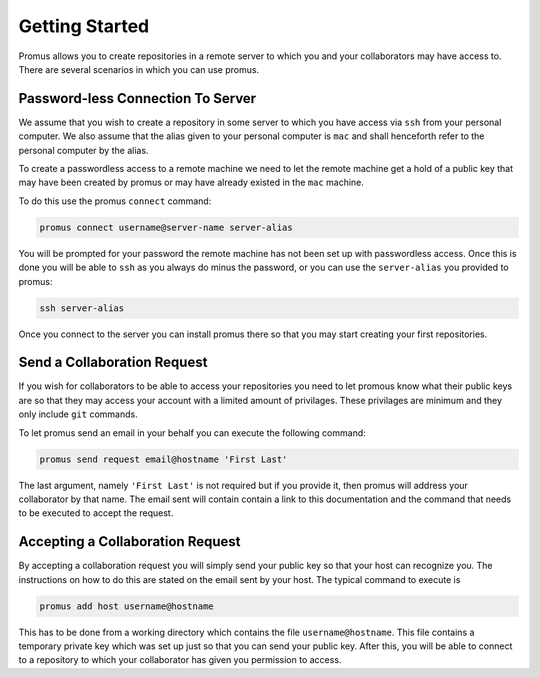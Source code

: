 .. _getting-started:

***************
Getting Started
***************

Promus allows you to create repositories in a remote server to which
you and your collaborators may have access to. There are several
scenarios in which you can use promus.


Password-less Connection To Server
==================================

We assume that you wish to create a repository in some server to
which you have access via ``ssh`` from your personal computer. We
also assume that the alias given to your personal computer is ``mac``
and shall henceforth refer to the personal computer by the alias.

To create a passwordless access to a remote machine we need to let
the remote machine get a hold of a public key that may have been
created by promus or may have already existed in the ``mac`` machine.

To do this use the promus ``connect`` command:

.. code-block:: sh

    promus connect username@server-name server-alias

You will be prompted for your password the remote machine has not
been set up with passwordless access. Once this is done you will
be able to ``ssh`` as you always do minus the password, or you can
use the ``server-alias`` you provided to promus:

.. code-block:: sh

    ssh server-alias

Once you connect to the server you can install promus there so that
you may start creating your first repositories.


Send a Collaboration Request
============================

If you wish for collaborators to be able to access your repositories
you need to let promous know what their public keys are so that they
may access your account with a limited amount of privilages. These
privilages are minimum and they only include ``git`` commands.

To let promus send an email in your behalf you can execute the
following command:

.. code-block:: sh

    promus send request email@hostname 'First Last'

The last argument, namely ``'First Last'`` is not required but if you
provide it, then promus will address your collaborator by that name.
The email sent will contain contain a link to this documentation and
the command that needs to be executed to accept the request.

Accepting a Collaboration Request
=================================

By accepting a collaboration request you will simply send your public
key so that your host can recognize you. The instructions on how to do
this are stated on the email sent by your host. The typical command
to execute is

.. code-block:: sh

    promus add host username@hostname

This has to be done from a working directory which contains the file
``username@hostname``. This file contains a temporary private key
which was set up just so that you can send your public key. After
this, you will be able to connect to a repository to which your
collaborator has given you permission to access.


